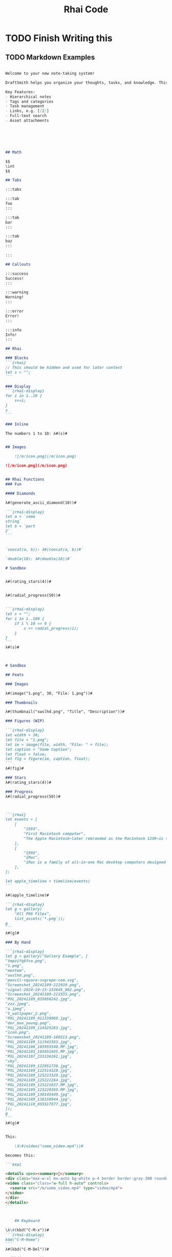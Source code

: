 #+title: Rhai Code


* TODO Finish Writing this
** TODO Markdown Examples

#+begin_src markdown

Welcome to your new note-taking system!

DraftSmith helps you organize your thoughts, tasks, and knowledge. This note will show you the basic features available.

Key Features:
- Hierarchical notes
- Tags and categories
- Task management
- Links, e.g. [[2]]
- Full-text search
- Asset attachments






## Math

$$
\int
$$

## Tabs

:::tabs

:::tab
foo
:::

:::tab
bar
:::

:::tab
baz
:::

:::

## Callouts

:::success
Success!
:::

:::warning
Warning!
:::

:::error
Error!
:::

:::info
Info!
:::

## Rhai

### Blocks
```{rhai}
// This should be hidden and used for later context
let s = "";
```

### Display
```{rhai-display}
for i in 1..10 {
    s+=i;
}
s
```

### Inline

The numbers 1 to 10: λ#(s)#


## Images

    ![/m/icon.png](/m/icon.png)

![/m/icon.png](/m/icon.png)


## Rhai Functions
### Fun

#### Diamonds

λ#(generate_ascii_diamond(10))#

```{rhai-display}
let a = `some
string`
let b = `part
2`
```


`concat(a, b)): λ#(concat(a, b))#`

`double(10): λ#(double(10))#`

# Sandbox


λ#(rating_stars(4))#


λ#(radial_progress(50))#


```{rhai-display}
let s = "";
for i in 1..100 {
    if i % 10 == 0 {
        s += radial_progress(i);
    }
}
```
λ#(s)#



# Sandbox

## Feats

### Images

λ#(image("1.png", 30, "File: 1.png"))#

### Thumbnails

λ#(thumbnail("swslhd.png", "Title", "Description"))#

### Figures (WIP)

```{rhai-display}
let width = 30;
let file = "1.png";
let im = image(file, width, "File: " + file);
let caption = "Some Caption";
let float = false;
let fig = figure(im, caption, float);
```
λ#(fig)#

### Stars
λ#(rating_stars(4))#

### Progress
λ#(radial_progress(50))#



```{rhai}
let events = [
    [
        "1984",
        "First Macintosh computer",
        "The Apple Macintosh—later rebranded as the Macintosh 128K—is the original Apple Macintosh personal computer. It played a pivotal role in establishing desktop publishing as a general office function. The motherboard, a 9 in (23 cm) CRT monitor, and a floppy drive were housed in a beige case with integrated carrying handle; it came with a keyboard and single-button mouse.",
    ],
    [
        "1998",
        "iMac",
        "iMac is a family of all-in-one Mac desktop computers designed and built by Apple Inc. It has been the primary part of Apple's consumer desktop offerings since its debut in August 1998, and has evolved through seven distinct forms.",
    ],
];

let apple_timeline = timeline(events)
```

λ#(apple_timeline)#

```{rhai-display}
let g = gallery(
    "All PNG Files",
    list_assets(`*.png`));
g
```
λ#(g)#

### By Hand

```{rhai-display}
let g = gallery("Gallery Example", [
"tmpzifq6fco.png",
"1.png",
"mentem",
"swslhd.png",
"pencil-square-svgrepo-com.svg",
"Screenshot_20241109-221939.png",
"signal-2024-10-15-153648_002.png",
"Screenshot_20241109-221933.png",
"PXL_20241109_035056242.jpg",
"zzz.jpeg",
"a.jpeg",
"t_wallpaper_2.png",
"PXL_20241109_011339068.jpg",
"dor_bon_young.png",
"PXL_20241109_114325283.jpg",
"icon.png",
"Screenshot_20241109-160513.png",
"PXL_20241109_111943383.jpg",
"PXL_20241106_103955540.MP.jpg",
"PXL_20241105_103851685.MP.jpg",
"PXL_20241107_233136261.jpg",
"shy",
"PXL_20241109_122051736.jpg",
"PXL_20241109_122514120.jpg",
"PXL_20241109_125223328.jpg",
"PXL_20241109_125222264.jpg",
"PXL_20241109_125221037.MP.jpg",
"PXL_20241109_125220385.MP.jpg",
"PXL_20241109_130145449.jpg",
"PXL_20241109_130150944.jpg",
"PXL_20241110_055517877.jpg",
]);
g
```
λ#(g)#


This:

    \λ\#(video("some_video.mp4"))#

becomes this:

```html

<details open><summary>📼</summary>
<div class="max-w-xl mx-auto bg-white p-4 border border-gray-300 rounded-lg shadow-md resize overflow-auto">
<video class="class="w-full h-auto" controls>
  <source src="/m/some_video.mp4" type="video/mp4">
</video>
</div>
</details>
```


    ## Keyboard

\λ\#(kbd("C-M-x"))#
```{rhai-display}
kbd("C-M-Home")
```
λ#(kbd("C-M-Del"))#

λ#(kbd("s-S-F1"))#


## Phone

```{rhai-display}
let o = phone(`


![Screenshot_20241111-122941.png](/m/Screenshot_20241111-122941.png)

`);
o
```
λ#(o)#
#+end_src
